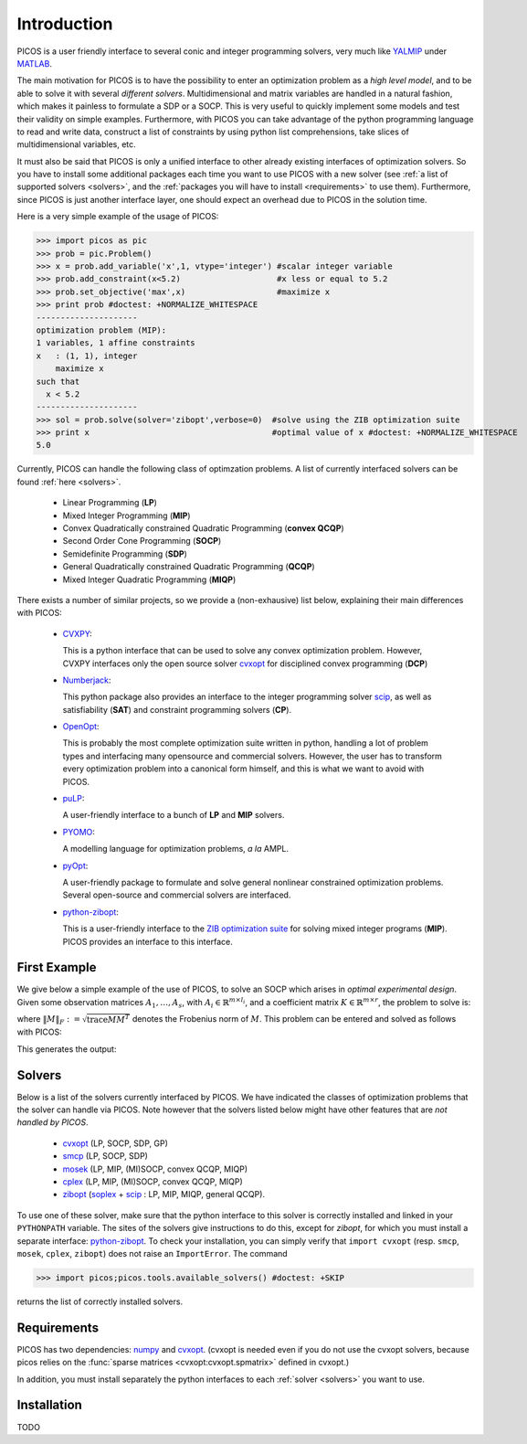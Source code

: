.. _intro:

************
Introduction
************

PICOS is a user friendly interface
to several conic and integer programming solvers,
very much like `YALMIP <http://users.isy.liu.se/johanl/yalmip/>`_ under
`MATLAB <http://www.mathworks.com/>`_.

The main motivation for PICOS is to have the possibility to
enter an optimization problem as a *high level model*,
and to be able to solve it with several *different solvers*.
Multidimensional and matrix variables are handled in a natural fashion,
which makes it painless to formulate a SDP or a SOCP.
This is very useful to quickly implement some models and
test their validity on simple examples.
Furthermore, with PICOS you can take advantage of the
python programming language to read and write data,
construct a list of constraints by using python list comprehensions,
take slices of multidimensional variables, etc.

It must also be said that PICOS is only a unified interface to other
already existing interfaces of optimization solvers. So you have
to install some additional packages each time you want to use PICOS with a new solver
(see :ref:`a list of supported solvers <solvers>`, and the :ref:`packages you will
have to install <requirements>` to use them). Furthermore, since PICOS is just another
interface layer, one should expect an overhead due to PICOS in the solution time.

Here is a very simple example of the usage of PICOS:

>>> import picos as pic
>>> prob = pic.Problem()
>>> x = prob.add_variable('x',1, vtype='integer') #scalar integer variable
>>> prob.add_constraint(x<5.2)                    #x less or equal to 5.2
>>> prob.set_objective('max',x)                   #maximize x
>>> print prob #doctest: +NORMALIZE_WHITESPACE
---------------------
optimization problem (MIP):
1 variables, 1 affine constraints
x   : (1, 1), integer
    maximize x
such that
  x < 5.2
---------------------
>>> sol = prob.solve(solver='zibopt',verbose=0)  #solve using the ZIB optimization suite
>>> print x                                      #optimal value of x #doctest: +NORMALIZE_WHITESPACE
5.0


Currently, PICOS can handle the following class of
optimzation problems. A list of currently
interfaced solvers can be found :ref:`here <solvers>`.

  * Linear Programming (**LP**)
  * Mixed Integer Programming (**MIP**)
  * Convex Quadratically constrained Quadratic Programming (**convex QCQP**)
  * Second Order Cone Programming (**SOCP**)
  * Semidefinite Programming (**SDP**)
  * General Quadratically constrained Quadratic Programming (**QCQP**)
  * Mixed Integer Quadratic Programming (**MIQP**)


There exists a number of similar projects, so we provide a (non-exhausive) list
below, explaining their main differences with PICOS:

  * `CVXPY <http://www.stanford.edu/~ttinoco/cvxpy/>`_:
    
    This is a python interface
    that can be used to solve any convex optimization
    problem. However, CVXPY interfaces only the open
    source solver `cvxopt <http://abel.ee.ucla.edu/cvxopt/>`_ for disciplined convex programming (**DCP**)

  * `Numberjack <http://numberjack.ucc.ie/home>`_:

    This python package also provides an interface to the integer programming solver `scip <http://zibopt.zib.de/>`_,
    as well as satisfiability (**SAT**) and constraint programming solvers (**CP**). 

  * `OpenOpt <http://openopt.org/Welcome>`_:
    
    This is probably the most complete
    optimization suite written in python, handling a lot of problem types
    and interfacing many opensource and commercial solvers. However,
    the user has to transform every optimization problem into
    a canonical form himself, and this is what we want to avoid with PICOS.

  * `puLP <http://packages.python.org/PuLP/>`_:
    
    A user-friendly interface to a bunch of **LP** and **MIP** solvers.

  * `PYOMO <https://software.sandia.gov/trac/coopr/wiki/Pyomo>`_:

    A modelling language for optimization problems, *a la* AMPL.

  * `pyOpt <http://www.pyopt.org/index.html>`_:

    A user-friendly package to formulate and solve general nonlinear constrained
    optimization problems. Several open-source and commercial solvers are interfaced.

  * `python-zibopt <http://code.google.com/p/python-zibopt/>`_:

    This is a user-friendly interface to the `ZIB optimization suite <http://zibopt.zib.de/>`_
    for solving mixed integer programs (**MIP**). PICOS
    provides an interface to this interface.
  



First Example
=============

We give below a simple example of the use of PICOS, to solve
an SOCP which arises in *optimal experimental design*.
Given some observation matrices :math:`A_1,\ldots,A_s`,
with :math:`A_i \in \mathbb{R}^{m \times l_i}`,
and a coefficient matrix :math:`K \in \mathbb{R}^{m \times r}`,
the problem to solve is:

.. math::
   :nowrap:   

   \begin{center}
   \begin{eqnarray*}
   &\underset{\substack{\mu \in \mathbb{R}^s\\ 
                        \forall i \in [s],\ Z_i \in \mathbb{R}^{l_i \times r}}}{\mbox{minimize}}
                      & \sum_{i=1}^s \mu_i\\
   &\mbox{subject to} & \sum_{i=1}^s A_i Z_i = K\\
   &                  & \forall i \in [s],\ \Vert Z_i \Vert_F \leq \mu_i,
   \end{eqnarray*}
   \end{center}

where :math:`\Vert M \Vert_F := \sqrt{\mbox{trace} M M^T}` denotes the 
Frobenius norm of
:math:`M`. This problem can be entered and solved as follows with PICOS:

.. testcode::
        
        import picos as pic
        import cvxopt as cvx
        
        #generate data
        A = [   cvx.sparse([[1 ,2 ,0 ],
                            [2 ,0 ,0 ]]),
                cvx.sparse([[0 ,2 ,2 ]]),
                cvx.sparse([[0 ,2 ,-1],
                            [-1,0 ,2 ],
                            [0 ,1 ,0 ]])
            ]
        K = cvx.sparse([[1 ,1 ,1 ],
                        [1 ,-5,-5]])
        
        #size of the data
        s = len(A)
        m = A[0].size[0]
        l = [ Ai.size[1] for Ai in A ]
        r = K.size[1]
        
        #creates a problem and the optimization variables
        prob = pic.Problem()
        mu = prob.add_variable('mu',s)
        Z  = [prob.add_variable('Z[' + str(i) + ']', (l[i],r))
              for i in range(s)]

        #convert the constants into params of the problem
        A = pic.new_param('A',A)
        K = pic.new_param('K',K)

        #add the constraints
        prob.add_constraint( pic.sum([ A[i]*Z[i] for i in range(s)], #summands
                                    'i',                            #name of the index
                                    '[s]'                           #set to which the index belongs
                                   ) == K
                           )
        prob.add_list_of_constraints( [ abs(Z[i]) < mu[i] for i in range(s)], #constraints
                                      'i',                                    #index of the constraints
                                      '[s]'                                   #set to which the index belongs
                                    )
        
        #sets the objective
        prob.set_objective('min', 1 | mu ) # scalar product of the vector of all ones with mu

        #display the problem
        print prob

        #call to the solver cvxopt
        sol = prob.solve(solver='cvxopt', verbose = 0)

        #show the value of the optimal variable
        print '\n  mu ='
        print mu

        #show the dual variable of the equality constraint
        print'\nThe optimal dual variable of the'
        print prob.get_constraint(0)
        print 'is :'
        print prob.get_constraint(0).dual

This generates the output:

.. testoutput::
   :options: +NORMALIZE_WHITESPACE

    ---------------------
    optimization problem (SOCP):
    15 variables, 6 affine constraints, 15 vars in 3 SO cones
    
    mu  : (3, 1), continuous
    Z   : list of 3 variables, different sizes, continuous
    
        minimize 〈 |1| | mu 〉
    such that
      Σ_{i in [s]} A[i]*Z[i] = K
      ||Z[i]|| < mu[i] for all i in [s]
    ---------------------

      mu =
    [ 6.60e-01]
    [ 2.42e+00]
    [ 1.64e-01]


    The optimal dual variable of the
    # (3x2)-affine constraint : Σ_{i in [s]} A[i]*Z[i] = K #
    is :
    [-3.41e-01]
    [ 9.17e-02]
    [-1.88e-01]
    [-3.52e-01]
    [ 2.32e-01]
    [ 2.59e-01]



.. _solvers:

Solvers
=======

Below is a list of the solvers currently interfaced by PICOS.
We have indicated the classes of optimization problems that
the solver can handle via PICOS. Note however
that the solvers listed below might have other
features that are *not handled by PICOS*.

  * `cvxopt <http://abel.ee.ucla.edu/cvxopt/>`_ (LP, SOCP, SDP, GP)
  * `smcp <http://abel.ee.ucla.edu/smcp/>`_ (LP, SOCP, SDP)
  * `mosek <http://www.mosek.com>`_ (LP, MIP, (MI)SOCP, convex QCQP, MIQP)
  * `cplex <http://www.ibm.com/software/integration/optimization/cplex-optimizer/>`_ (LP, MIP, (MI)SOCP, convex QCQP, MIQP)
  * `zibopt <http://zibopt.zib.de/>`_ (`soplex <http://soplex.zib.de/>`_ + 
    `scip <http://scip.zib.de/>`_ : LP, MIP, MIQP, general QCQP).


To use one of these solver, make sure that the python interface to this solver is correctly
installed and linked in your ``PYTHONPATH`` variable. The sites of the solvers
give instructions to do this, except for *zibopt*, for which you must install
a separate interface: `python-zibopt <http://code.google.com/p/python-zibopt/>`_.
To check your installation, you can simply verify that
``import cvxopt`` (resp. ``smcp``, ``mosek``, ``cplex``, ``zibopt``) does
not raise an ``ImportError``. The command

>>> import picos;picos.tools.available_solvers() #doctest: +SKIP

returns the list of correctly installed solvers.



.. _requirements:

Requirements
============

PICOS has two dependencies: `numpy <http://numpy.scipy.org/>`_ 
and
`cvxopt <http://abel.ee.ucla.edu/cvxopt/>`_. (cvxopt is needed even if you
do not use the cvxopt solvers, because picos relies on the
:func:`sparse matrices <cvxopt:cvxopt.spmatrix>` defined in cvxopt.)

In addition, you must install separately the python interfaces to each :ref:`solver <solvers>`
you want to use.

Installation
============

TODO